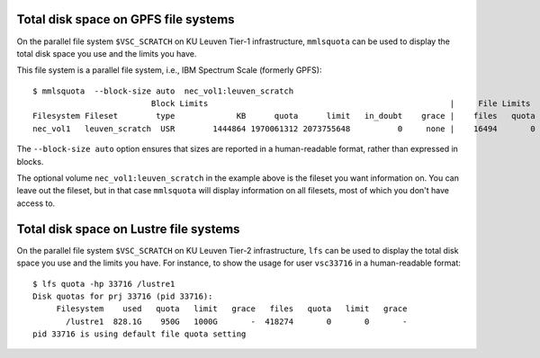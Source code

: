 .. _mmlsquota:

Total disk space on GPFS file systems
=====================================

On the parallel file system ``$VSC_SCRATCH`` on KU Leuven Tier-1
infrastructure, ``mmlsquota`` can be used to
display the total disk space you use and the limits you have.

This file system is a parallel file system, i.e., IBM Spectrum Scale (formerly
GPFS)::

      $ mmlsquota  --block-size auto  nec_vol1:leuven_scratch
                               Block Limits                                                   |     File Limits
      Filesystem Fileset        type             KB      quota      limit   in_doubt    grace |    files   quota    limit in_doubt    grace  Remarks
      nec_vol1   leuven_scratch  USR        1444864 1970061312 2073755648          0     none |    16494       0        0        0     none

The ``--block-size auto`` option ensures that sizes are
reported in a human-readable format, rather than expressed in blocks.

The optional volume ``nec_vol1:leuven_scratch`` in the example above is the fileset
you want information on.  You can leave out the fileset, but in that case
``mmlsquota`` will display information on all filesets, most of which you
don't have access to.

Total disk space on Lustre file systems
=======================================

On the parallel file system ``$VSC_SCRATCH`` on KU Leuven Tier-2
infrastructure, ``lfs`` can be used to display the total disk
space you use and the limits you have. For instance, to show the
usage for user ``vsc33716`` in a human-readable format::

      $ lfs quota -hp 33716 /lustre1
      Disk quotas for prj 33716 (pid 33716):
           Filesystem    used   quota   limit   grace   files   quota   limit   grace
             /lustre1  828.1G    950G   1000G       -  418274       0       0       -
      pid 33716 is using default file quota setting
